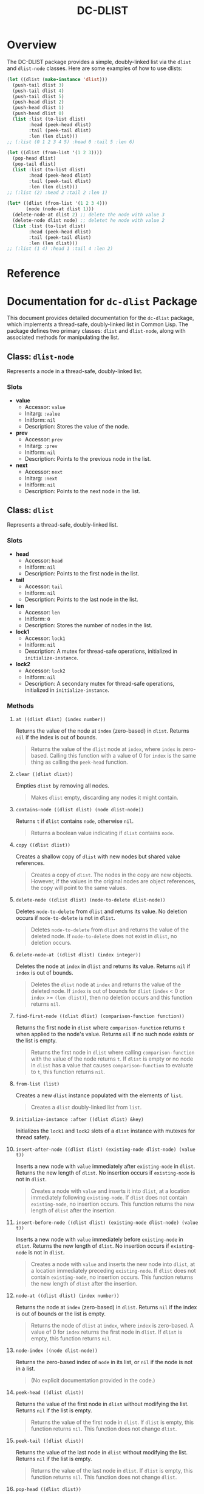 #+title: DC-DLIST
* Overview
The DC-DLIST package provides a simple, doubly-linked list via the
=dlist= and =dlist-node= classes.  Here are some examples of how to use
dlists:

#+begin_src lisp
(let ((dlist (make-instance 'dlist)))
  (push-tail dlist 3)
  (push-tail dlist 4)
  (push-tail dlist 5)
  (push-head dlist 2)
  (push-head dlist 1)
  (push-head dlist 0)
  (list :list (to-list dlist)
        :head (peek-head dlist)
        :tail (peek-tail dlist)
        :len (len dlist)))
;; (:list (0 1 2 3 4 5) :head 0 :tail 5 :len 6)

(let ((dlist (from-list '(1 2 3))))
  (pop-head dlist)
  (pop-tail dlist)
  (list :list (to-list dlist)
        :head (peek-head dlist)
        :tail (peek-tail dlist)
        :len (len dlist)))
;; (:list (2) :head 2 :tail 2 :len 1)

(let* ((dlist (from-list '(1 2 3 4)))
       (node (node-at dlist 1)))
  (delete-node-at dlist 2) ;; delete the node with value 3
  (delete-node dlist node) ;; deletet he node with value 2
  (list :list (to-list dlist)
        :head (peek-head dlist)
        :tail (peek-tail dlist)
        :len (len dlist)))
;; (:list (1 4) :head 1 :tail 4 :len 2)

#+end_src

* Reference
* Documentation for =dc-dlist= Package

This document provides detailed documentation for the =dc-dlist= package, which implements a thread-safe, doubly-linked list in Common Lisp. The package defines two primary classes: =dlist= and =dlist-node=, along with associated methods for manipulating the list.

** Class: =dlist-node=

Represents a node in a thread-safe, doubly-linked list.

*** Slots

- *value*
  - Accessor: =value=
  - Initarg: =:value=
  - Initform: =nil=
  - Description: Stores the value of the node.

- *prev*
  - Accessor: =prev=
  - Initarg: =:prev=
  - Initform: =nil=
  - Description: Points to the previous node in the list.

- *next*
  - Accessor: =next=
  - Initarg: =:next=
  - Initform: =nil=
  - Description: Points to the next node in the list.

** Class: =dlist=

Represents a thread-safe, doubly-linked list.

*** Slots

- *head*
  - Accessor: =head=
  - Initform: =nil=
  - Description: Points to the first node in the list.

- *tail*
  - Accessor: =tail=
  - Initform: =nil=
  - Description: Points to the last node in the list.

- *len*
  - Accessor: =len=
  - Initform: =0=
  - Description: Stores the number of nodes in the list.

- *lock1*
  - Accessor: =lock1=
  - Initform: =nil=
  - Description: A mutex for thread-safe operations, initialized in =initialize-instance=.

- *lock2*
  - Accessor: =lock2=
  - Initform: =nil=
  - Description: A secondary mutex for thread-safe operations, initialized in =initialize-instance=.

*** Methods

**** =at ((dlist dlist) (index number))=

Returns the value of the node at =index= (zero-based) in =dlist=. Returns =nil= if the index is out of bounds.

#+BEGIN_QUOTE
Returns the value of the =dlist= node at =index=, where =index= is zero-based. Calling this function with a value of 0 for =index= is the same thing as calling the =peek-head= function.
#+END_QUOTE

**** =clear ((dlist dlist))=

Empties =dlist= by removing all nodes.

#+BEGIN_QUOTE
Makes =dlist= empty, discarding any nodes it might contain.
#+END_QUOTE

**** =contains-node ((dlist dlist) (node dlist-node))=

Returns =t= if =dlist= contains =node=, otherwise =nil=.

#+BEGIN_QUOTE
Returns a boolean value indicating if =dlist= contains =node=.
#+END_QUOTE

**** =copy ((dlist dlist))=

Creates a shallow copy of =dlist= with new nodes but shared value references.

#+BEGIN_QUOTE
Creates a copy of =dlist=. The nodes in the copy are new objects. However, if the values in the original nodes are object references, the copy will point to the same values.
#+END_QUOTE

**** =delete-node ((dlist dlist) (node-to-delete dlist-node))=

Deletes =node-to-delete= from =dlist= and returns its value. No deletion occurs if =node-to-delete= is not in =dlist=.

#+BEGIN_QUOTE
Deletes =node-to-delete= from =dlist= and returns the value of the deleted node. If =node-to-delete= does not exist in =dlist=, no deletion occurs.
#+END_QUOTE

**** =delete-node-at ((dlist dlist) (index integer))=

Deletes the node at =index= in =dlist= and returns its value. Returns =nil= if =index= is out of bounds.

#+BEGIN_QUOTE
Deletes the =dlist= node at =index= and returns the value of the deleted node. If =index= is out of bounds for =dlist= (=index= < 0 or =index= >= =(len dlist)=), then no deletion occurs and this function returns =nil=.
#+END_QUOTE

**** =find-first-node ((dlist dlist) (comparison-function function))=

Returns the first node in =dlist= where =comparison-function= returns =t= when applied to the node's value. Returns =nil= if no such node exists or the list is empty.

#+BEGIN_QUOTE
Returns the first node in =dlist= where calling =comparison-function= with the value of the node returns =t=. If =dlist= is empty or no node in =dlist= has a value that causes =comparison-function= to evaluate to =t=, this function returns =nil=.
#+END_QUOTE

**** =from-list (list)=

Creates a new =dlist= instance populated with the elements of =list=.

#+BEGIN_QUOTE
Creates a =dlist= doubly-linked list from =list=.
#+END_QUOTE

**** =initialize-instance :after ((dlist dlist) &key)=

Initializes the =lock1= and =lock2= slots of a =dlist= instance with mutexes for thread safety.

**** =insert-after-node ((dlist dlist) (existing-node dlist-node) (value t))=

Inserts a new node with =value= immediately after =existing-node= in =dlist=. Returns the new length of =dlist=. No insertion occurs if =existing-node= is not in =dlist=.

#+BEGIN_QUOTE
Creates a node with =value= and inserts it into =dlist=, at a location immediately following =existing-node=. If =dlist= does not contain =existing-node=, no insertion occurs. This function returns the new length of =dlist= after the insertion.
#+END_QUOTE

**** =insert-before-node ((dlist dlist) (existing-node dlist-node) (value t))=

Inserts a new node with =value= immediately before =existing-node= in =dlist=. Returns the new length of =dlist=. No insertion occurs if =existing-node= is not in =dlist=.

#+BEGIN_QUOTE
Creates a node with =value= and inserts the new node into =dlist=, at a location immediately preceding =existing-node=. If =dlist= does not contain =existing-node=, no insertion occurs. This function returns the new length of =dlist= after the insertion.
#+END_QUOTE

**** =node-at ((dlist dlist) (index number))=

Returns the node at =index= (zero-based) in =dlist=. Returns =nil= if the index is out of bounds or the list is empty.

#+BEGIN_QUOTE
Returns the node of =dlist= at =index=, where =index= is zero-based. A value of 0 for =index= returns the first node in =dlist=. If =dlist= is empty, this function returns =nil=.
#+END_QUOTE

**** =node-index ((node dlist-node))=

Returns the zero-based index of =node= in its list, or =nil= if the node is not in a list.

#+BEGIN_QUOTE
(No explicit documentation provided in the code.)
#+END_QUOTE

**** =peek-head ((dlist dlist))=

Returns the value of the first node in =dlist= without modifying the list. Returns =nil= if the list is empty.

#+BEGIN_QUOTE
Returns the value of the first node in =dlist=. If =dlist= is empty, this function returns =nil=. This function does not change =dlist=.
#+END_QUOTE

**** =peek-tail ((dlist dlist))=

Returns the value of the last node in =dlist= without modifying the list. Returns =nil= if the list is empty.

#+BEGIN_QUOTE
Returns the value of the last node in =dlist=. If =dlist= is empty, this function returns =nil=. This function does not change =dlist=.
#+END_QUOTE

**** =pop-head ((dlist dlist))=

Removes and returns the value of the first node in =dlist=. Returns =nil= if the list is empty.

#+BEGIN_QUOTE
Remove the first node of =dlist= and return that node's value. If =dlist= has no nodes, this function returns =nil=. If =dlist= has a single node, this function returns that node's value and makes =dlist= empty. If =dlist= has more than one node, then this function removes the first node and returns its value, making the second node of =dlist= the head of =dlist=.
#+END_QUOTE

**** =pop-tail ((dlist dlist))=

Removes and returns the value of the last node in =dlist=. Returns =nil= if the list is empty.

#+BEGIN_QUOTE
Remove the last node of =dlist= and return that node's value. If =dlist= has no nodes, this function returns =nil=. If =dlist= has a single node, this function returns that node's value and makes =dlist= empty. If =dlist= has more than one node, then this function removes the last node and returns its value, making the second node of =dlist= the head of =dlist=.
#+END_QUOTE

**** =push-head ((dlist dlist) (value t))=

Pushes =value= to the head of =dlist=.

#+BEGIN_QUOTE
Push =value= to the head of =dlist=.
#+END_QUOTE

**** =push-tail ((dlist dlist) (value t))=

Appends =value= to the tail of =dlist=.

#+BEGIN_QUOTE
Append =value= to the tail of =dlist=.
#+END_QUOTE

**** =sorted ((dlist dlist) (predicate function))=

Returns a new =dlist= with nodes sorted according to =predicate=.

#+BEGIN_QUOTE
Returns a copy of =dlist= that has its nodes sorted according to the application of =predicate= to the nodes' values. =Predicate= is called with the values of the nodes in =dlist= and works exactly like the =predicate= parameter of the standard =sort= function in Lisp.
#+END_QUOTE

**** =to-list ((dlist dlist))=

Converts =dlist= into a standard Lisp list.

#+BEGIN_QUOTE
Converts =dlist= into a standard Lisp list.
#+END_QUOTE
